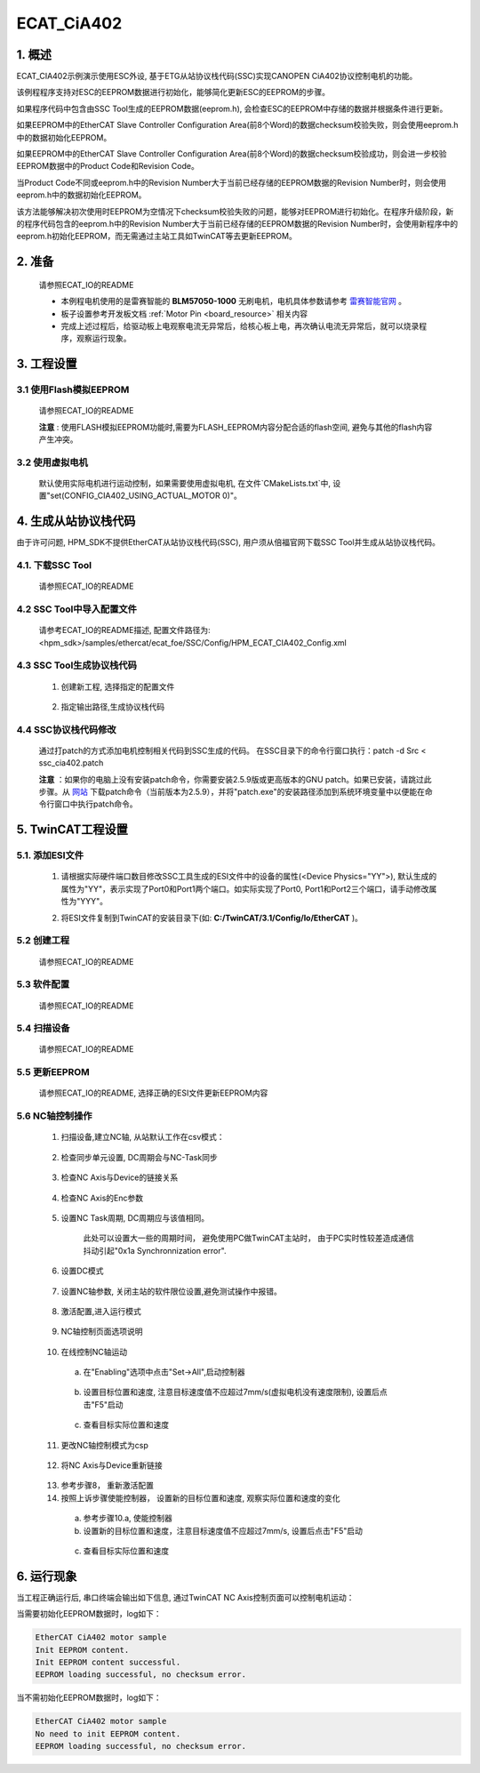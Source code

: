 .. _ecat_cia402:

ECAT_CiA402
======================

1. 概述
---------

ECAT_CIA402示例演示使用ESC外设, 基于ETG从站协议栈代码(SSC)实现CANOPEN CiA402协议控制电机的功能。

该例程程序支持对ESC的EEPROM数据进行初始化，能够简化更新ESC的EEPROM的步骤。

如果程序代码中包含由SSC Tool生成的EEPROM数据(eeprom.h), 会检查ESC的EEPROM中存储的数据并根据条件进行更新。

如果EEPROM中的EtherCAT Slave Controller Configuration Area(前8个Word)的数据checksum校验失败，则会使用eeprom.h中的数据初始化EEPROM。

如果EEPROM中的EtherCAT Slave Controller Configuration Area(前8个Word)的数据checksum校验成功，则会进一步校验EEPROM数据中的Product Code和Revision Code。

当Product Code不同或eeprom.h中的Revision Number大于当前已经存储的EEPROM数据的Revision Number时，则会使用eeprom.h中的数据初始化EEPROM。

该方法能够解决初次使用时EEPROM为空情况下checksum校验失败的问题，能够对EEPROM进行初始化。在程序升级阶段，新的程序代码包含的eeprom.h中的Revision Number大于当前已经存储的EEPROM数据的Revision Number时，会使用新程序中的eeprom.h初始化EEPROM，而无需通过主站工具如TwinCAT等去更新EEPROM。

2. 准备
---------

  请参照ECAT_IO的README

  - 本例程电机使用的是雷赛智能的 **BLM57050-1000**  无刷电机，电机具体参数请参考 `雷赛智能官网 <https://leisai.com/>`_ 。

  - 板子设置参考开发板文档 :ref:`Motor Pin <board_resource>` 相关内容

  - 完成上述过程后，给驱动板上电观察电流无异常后，给核心板上电，再次确认电流无异常后，就可以烧录程序，观察运行现象。

3. 工程设置
---------------

3.1 使用Flash模拟EEPROM
~~~~~~~~~~~~~~~~~~~~~~~~~~~

  请参照ECAT_IO的README

  **注意** : 使用FLASH模拟EEPROM功能时,需要为FLASH_EEPROM内容分配合适的flash空间, 避免与其他的flash内容产生冲突。

3.2 使用虚拟电机
~~~~~~~~~~~~~~~~~~~~~~

  默认使用实际电机进行运动控制，如果需要使用虚拟电机, 在文件`CMakeLists.txt`中, 设置"set(CONFIG_CIA402_USING_ACTUAL_MOTOR 0)"。

4. 生成从站协议栈代码
------------------------------

由于许可问题, HPM_SDK不提供EtherCAT从站协议栈代码(SSC), 用户须从倍福官网下载SSC Tool并生成从站协议栈代码。

4.1. 下载SSC Tool
~~~~~~~~~~~~~~~~~~~

  请参照ECAT_IO的README

4.2 SSC Tool中导入配置文件
~~~~~~~~~~~~~~~~~~~~~~~~~~~~~~~~~

  请参考ECAT_IO的README描述, 配置文件路径为: <hpm_sdk>/samples/ethercat/ecat_foe/SSC/Config/HPM_ECAT_CIA402_Config.xml

4.3 SSC Tool生成协议栈代码
~~~~~~~~~~~~~~~~~~~~~~~~~~~~~~~~~

  1. 创建新工程, 选择指定的配置文件

    .. image:: doc/ssc_create_project.png
       :alt:

  2. 指定输出路径,生成协议栈代码

4.4 SSC协议栈代码修改
~~~~~~~~~~~~~~~~~~~~~~~~~~~~

  通过打patch的方式添加电机控制相关代码到SSC生成的代码。
  在SSC目录下的命令行窗口执行：patch -d Src < ssc_cia402.patch

  .. image:: doc/ssc_patch.png
     :alt:

  **注意** ：如果你的电脑上没有安装patch命令，你需要安装2.5.9版或更高版本的GNU patch。如果已安装，请跳过此步骤。从 `网站 <http://gnuwin32.sourceforge.net/packages/patch.htm>`_ 下载patch命令（当前版本为2.5.9），并将"patch.exe"的安装路径添加到系统环境变量中以便能在命令行窗口中执行patch命令。

5. TwinCAT工程设置
----------------------

5.1. 添加ESI文件
~~~~~~~~~~~~~~~~~~~~

  1. 请根据实际硬件端口数目修改SSC工具生成的ESI文件中的设备的属性(<Device Physics="YY">), 默认生成的属性为"YY"，表示实现了Port0和Port1两个端口。如实际实现了Port0, Port1和Port2三个端口，请手动修改属性为"YYY"。

  .. image:: doc/esc_device_physics_cia402.png
     :alt:

  2. 将ESI文件复制到TwinCAT的安装目录下(如: **C:/TwinCAT/3.1/Config/Io/EtherCAT** )。

5.2 创建工程
~~~~~~~~~~~~~~~~

  请参照ECAT_IO的README

5.3 软件配置
~~~~~~~~~~~~~~~~

  请参照ECAT_IO的README

5.4 扫描设备
~~~~~~~~~~~~~~~~

  请参照ECAT_IO的README

5.5 更新EEPROM
~~~~~~~~~~~~~~~~

  请参照ECAT_IO的README, 选择正确的ESI文件更新EEPROM内容

  .. image:: doc/twincat_eeprom_update_cia402.png
     :alt:

5.6 NC轴控制操作
~~~~~~~~~~~~~~~~~~~~~

  1. 扫描设备,建立NC轴, 从站默认工作在csv模式：

      .. image:: doc/twincat_scan_nc.png
         :alt:

      .. image:: doc/twincat_scan_result.png
         :alt:

  2. 检查同步单元设置, DC周期会与NC-Task同步

      .. image:: doc/twincat_device_sync_unit.png
         :alt:

  3. 检查NC Axis与Device的链接关系

      .. image:: doc/twincat_nc_axis_check_link.png
         :alt:

  4. 检查NC Axis的Enc参数

      .. image:: doc/twincat_nc_enc_parameter.png
         :alt:

  5. 设置NC Task周期, DC周期应与该值相同。

      此处可以设置大一些的周期时间， 避免使用PC做TwinCAT主站时， 由于PC实时性较差造成通信抖动引起"0x1a Synchronnization error".

      .. image:: doc/twincat_nc_task_cycle.png
         :alt:

  6. 设置DC模式

      .. image:: doc/twincat_slave_dc_setting.png
         :alt:

      .. image:: doc/twincat_device_dc_setting.png
         :alt:

  7. 设置NC轴参数, 关闭主站的软件限位设置,避免测试操作中报错。

      .. image:: doc/twincat_nc_axis.png
         :alt:

  8. 激活配置,进入运行模式

      .. image:: doc/twincat_active_configuration.png
         :alt:

  9. NC轴控制页面选项说明

      .. image:: doc/twincat_nc_axis_online_0.png
         :alt:

  10. 在线控制NC轴运动

    a. 在"Enabling"选项中点击"Set->All",启动控制器

      .. image:: doc/twincat_nc_axis_enable.png
         :alt:

    b. 设置目标位置和速度, 注意目标速度值不应超过7mm/s(虚拟电机没有速度限制), 设置后点击"F5"启动

      .. image:: doc/twincat_nc_axis_setting.png
         :alt:

    c. 查看目标实际位置和速度

      .. image:: doc/twincat_nc_axis_csv_run.png
         :alt:

      .. image:: doc/twincat_nc_axis_csv_stop.png
         :alt:

  11. 更改NC轴控制模式为csp

    .. image:: doc/twincat_slave_cfg_to_csp.png
       :alt:

  12. 将NC Axis与Device重新链接

    .. image:: doc/twincat_nc_axis_link.png
       :alt:

  13. 参考步骤8， 重新激活配置
  14. 按照上诉步骤使能控制器， 设置新的目标位置和速度, 观察实际位置和速度的变化

    a. 参考步骤10.a, 使能控制器
    b. 设置新的目标位置和速度，注意目标速度值不应超过7mm/s, 设置后点击"F5"启动

      .. image:: doc/twincat_nc_axis_csp_setting.png
         :alt:

    c. 查看目标实际位置和速度

      .. image:: doc/twincat_nc_axis_csp_run.png
         :alt:

      .. image:: doc/twincat_nc_axis_csp_stop.png
         :alt:

6. 运行现象
---------------

当工程正确运行后, 串口终端会输出如下信息, 通过TwinCAT NC Axis控制页面可以控制电机运动：

当需要初始化EEPROM数据时，log如下：

.. code-block:: console

   EtherCAT CiA402 motor sample
   Init EEPROM content.
   Init EEPROM content successful.
   EEPROM loading successful, no checksum error.

当不需初始化EEPROM数据时，log如下：

.. code-block:: console

   EtherCAT CiA402 motor sample
   No need to init EEPROM content.
   EEPROM loading successful, no checksum error.

